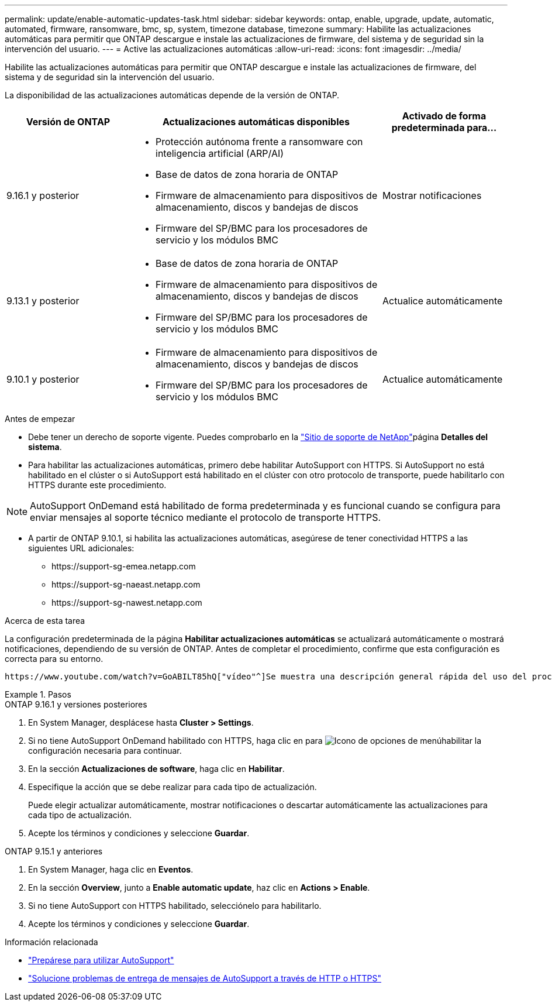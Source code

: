 ---
permalink: update/enable-automatic-updates-task.html 
sidebar: sidebar 
keywords: ontap, enable, upgrade, update, automatic, automated, firmware, ransomware, bmc, sp, system, timezone database, timezone 
summary: Habilite las actualizaciones automáticas para permitir que ONTAP descargue e instale las actualizaciones de firmware, del sistema y de seguridad sin la intervención del usuario. 
---
= Active las actualizaciones automáticas
:allow-uri-read: 
:icons: font
:imagesdir: ../media/


[role="lead"]
Habilite las actualizaciones automáticas para permitir que ONTAP descargue e instale las actualizaciones de firmware, del sistema y de seguridad sin la intervención del usuario.

La disponibilidad de las actualizaciones automáticas depende de la versión de ONTAP.

[cols="25,50,25"]
|===
| Versión de ONTAP | Actualizaciones automáticas disponibles | Activado de forma predeterminada para... 


| 9.16.1 y posterior  a| 
* Protección autónoma frente a ransomware con inteligencia artificial (ARP/AI)
* Base de datos de zona horaria de ONTAP
* Firmware de almacenamiento para dispositivos de almacenamiento, discos y bandejas de discos
* Firmware del SP/BMC para los procesadores de servicio y los módulos BMC

| Mostrar notificaciones 


| 9.13.1 y posterior  a| 
* Base de datos de zona horaria de ONTAP
* Firmware de almacenamiento para dispositivos de almacenamiento, discos y bandejas de discos
* Firmware del SP/BMC para los procesadores de servicio y los módulos BMC

| Actualice automáticamente 


| 9.10.1 y posterior  a| 
* Firmware de almacenamiento para dispositivos de almacenamiento, discos y bandejas de discos
* Firmware del SP/BMC para los procesadores de servicio y los módulos BMC

| Actualice automáticamente 
|===
.Antes de empezar
* Debe tener un derecho de soporte vigente. Puedes comprobarlo en la link:https://mysupport.netapp.com/site/["Sitio de soporte de NetApp"^]página *Detalles del sistema*.
* Para habilitar las actualizaciones automáticas, primero debe habilitar AutoSupport con HTTPS. Si AutoSupport no está habilitado en el clúster o si AutoSupport está habilitado en el clúster con otro protocolo de transporte, puede habilitarlo con HTTPS durante este procedimiento.



NOTE: AutoSupport OnDemand está habilitado de forma predeterminada y es funcional cuando se configura para enviar mensajes al soporte técnico mediante el protocolo de transporte HTTPS.

* A partir de ONTAP 9.10.1, si habilita las actualizaciones automáticas, asegúrese de tener conectividad HTTPS a las siguientes URL adicionales:
+
** \https://support-sg-emea.netapp.com
** \https://support-sg-naeast.netapp.com
** \https://support-sg-nawest.netapp.com




.Acerca de esta tarea
La configuración predeterminada de la página *Habilitar actualizaciones automáticas* se actualizará automáticamente o mostrará notificaciones, dependiendo de su versión de ONTAP. Antes de completar el procedimiento, confirme que esta configuración es correcta para su entorno.

 https://www.youtube.com/watch?v=GoABILT85hQ["vídeo"^]Se muestra una descripción general rápida del uso del proceso de actualización automática.

.Pasos
[role="tabbed-block"]
====
.ONTAP 9.16.1 y versiones posteriores
--
. En System Manager, desplácese hasta *Cluster > Settings*.
. Si no tiene AutoSupport OnDemand habilitado con HTTPS, haga clic en para image:icon_kabob.gif["Icono de opciones de menú"]habilitar la configuración necesaria para continuar.
. En la sección *Actualizaciones de software*, haga clic en *Habilitar*.
. Especifique la acción que se debe realizar para cada tipo de actualización.
+
Puede elegir actualizar automáticamente, mostrar notificaciones o descartar automáticamente las actualizaciones para cada tipo de actualización.

. Acepte los términos y condiciones y seleccione *Guardar*.


--
.ONTAP 9.15.1 y anteriores
--
. En System Manager, haga clic en *Eventos*.
. En la sección *Overview*, junto a *Enable automatic update*, haz clic en *Actions > Enable*.
. Si no tiene AutoSupport con HTTPS habilitado, selecciónelo para habilitarlo.
. Acepte los términos y condiciones y seleccione *Guardar*.


--
====
.Información relacionada
* link:../system-admin/requirements-autosupport-reference.html["Prepárese para utilizar AutoSupport"]
* link:../system-admin/troubleshoot-autosupport-https-task.html["Solucione problemas de entrega de mensajes de AutoSupport a través de HTTP o HTTPS"]

